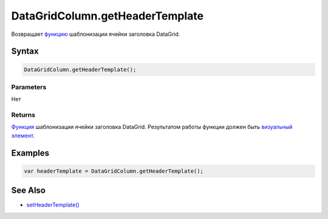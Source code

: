 DataGridColumn.getHeaderTemplate
================================

Возвращает `функцию <../../../../Core/Script/>`__ шаблонизации ячейки
заголовка DataGrid.

Syntax
------

.. code:: js

    DataGridColumn.getHeaderTemplate();

Parameters
~~~~~~~~~~

Нет

Returns
~~~~~~~

`Функция <../../../../Core/Script/>`__ шаблонизации ячейки заголовка
DataGrid. Результатом работы функции должен быть `визуальный
элемент <../../../../Core/Elements/Element/>`__.

Examples
--------

.. code:: js

    var headerTemplate = DataGridColumn.getHeaderTemplate();

See Also
--------

-  `setHeaderTemplate() <../DataGridColumn.setHeaderTemplate.html>`__
